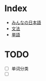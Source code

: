 * Index
- [[file:みんなの日本語.org][みんなの日本語]]
- [[file:文法.org][文法]]
- [[file:単語.org][単語]]

* TODO
- [ ] 单词分类
- [ ] 

